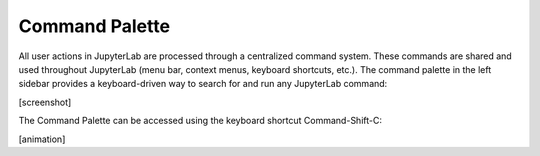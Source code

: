 Command Palette
---------------

All user actions in JupyterLab are processed through a centralized
command system. These commands are shared and used throughout JupyterLab
(menu bar, context menus, keyboard shortcuts, etc.). The command palette
in the left sidebar provides a keyboard-driven way to search for and run
any JupyterLab command:

[screenshot]

The Command Palette can be accessed using the keyboard shortcut
Command-Shift-C:

[animation]
